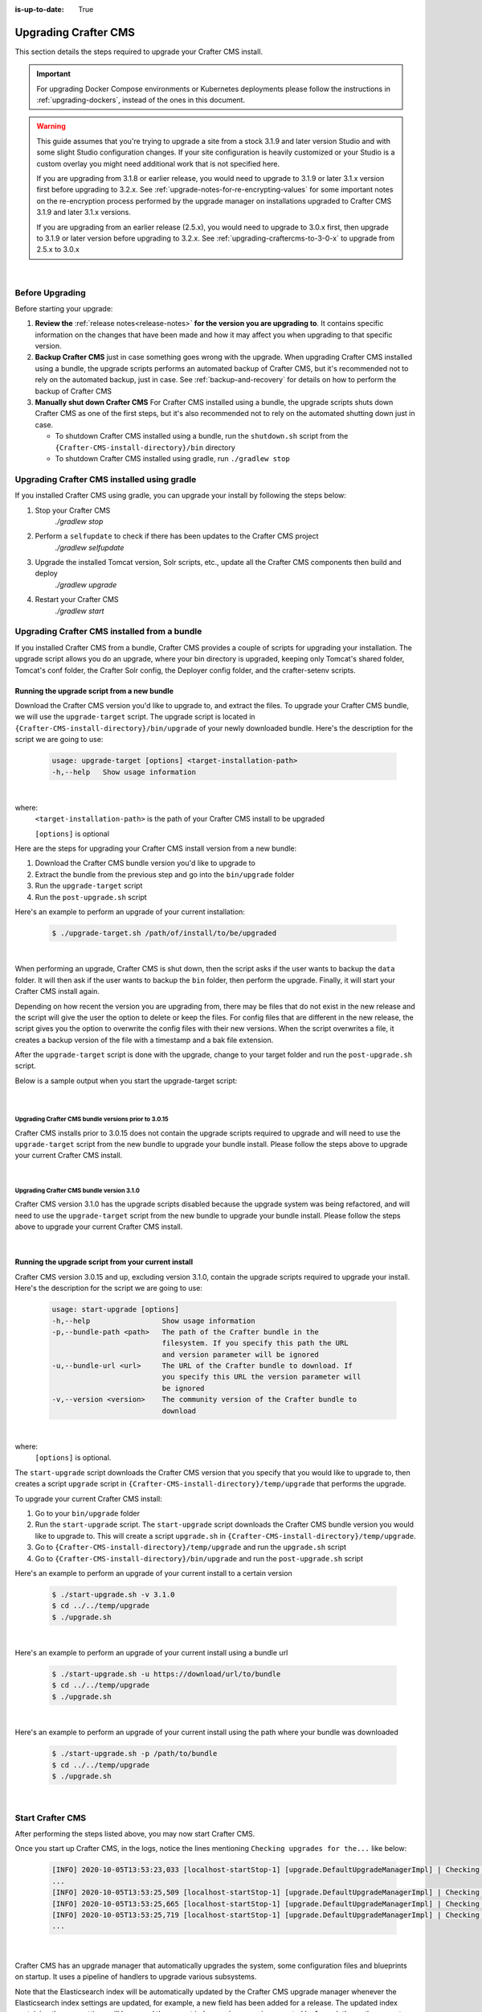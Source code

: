 :is-up-to-date: True

.. index:: Upgrading Crafter CMS; Upgrading

.. _upgrading-craftercms:

=====================
Upgrading Crafter CMS
=====================

This section details the steps required to upgrade your Crafter CMS install.

.. important:: 
    For upgrading Docker Compose environments or Kubernetes deployments please follow the instructions in :ref:`upgrading-dockers`, instead of the ones in this document.


.. WARNING::
    This guide assumes that you're trying to upgrade a site from a stock 3.1.9 and later version Studio and with some slight Studio configuration changes. If your site configuration is heavily customized or your Studio is a custom overlay you might need additional work that is not specified here.

    If you are upgrading from 3.1.8 or earlier release, you would need to upgrade to 3.1.9 or later 3.1.x version first before upgrading to 3.2.x.  See :ref:`upgrade-notes-for-re-encrypting-values` for some important notes on the re-encryption process performed by the upgrade manager on installations upgraded to Crafter CMS 3.1.9 and later 3.1.x versions.

    If you are upgrading from an earlier release (2.5.x), you would need to upgrade to 3.0.x first, then upgrade to 3.1.9 or later version before upgrading to 3.2.x.  See :ref:`upgrading-craftercms-to-3-0-x` to upgrade from 2.5.x to 3.0.x

|

----------------
Before Upgrading
----------------

Before starting your upgrade:

#. **Review the** :ref:`release notes<release-notes>` **for the version you are upgrading to**. It contains specific information on the changes that have been made and how it may affect you when upgrading to that specific version.

#. **Backup Crafter CMS** just in case something goes wrong with the upgrade.  When upgrading Crafter CMS installed using a bundle, the upgrade scripts performs an automated backup of Crafter CMS, but it's recommended not to rely on the automated backup, just in case.  See :ref:`backup-and-recovery` for details on how to perform the backup of Crafter CMS

#. **Manually shut down Crafter CMS**   For Crafter CMS installed using a bundle, the upgrade scripts shuts down Crafter CMS as one of the first steps, but it's also recommended not to rely on the automated shutting down just in case.

   * To shutdown Crafter CMS installed using a bundle, run the ``shutdown.sh`` script from the ``{Crafter-CMS-install-directory}/bin`` directory
   * To shutdown Crafter CMS installed using gradle, run ``./gradlew stop``

--------------------------------------------
Upgrading Crafter CMS installed using gradle
--------------------------------------------

If you installed Crafter CMS using gradle, you can upgrade your install by following the steps below:

#. Stop your Crafter CMS
     `./gradlew stop`
#. Perform a ``selfupdate`` to check if there has been updates to the Crafter CMS project
     `./gradlew selfupdate`
#. Upgrade the installed Tomcat version, Solr scripts, etc., update all the Crafter CMS components then build and deploy
     `./gradlew upgrade`
#. Restart your Crafter CMS
     `./gradlew start`

---------------------------------------------
Upgrading Crafter CMS installed from a bundle
---------------------------------------------

If you installed Crafter CMS from a bundle, Crafter CMS provides a couple of scripts for upgrading your installation.  The upgrade script allows you  do an upgrade, where your bin directory is upgraded, keeping only Tomcat's shared folder, Tomcat's conf folder, the Crafter Solr config, the Deployer config folder, and the crafter-setenv scripts.

Running the upgrade script from a new bundle
--------------------------------------------

Download the Crafter CMS version you'd like to upgrade to, and extract the files.  To upgrade your Crafter CMS bundle, we will use the ``upgrade-target`` script.  The upgrade script  is located in ``{Crafter-CMS-install-directory}/bin/upgrade`` of your newly downloaded bundle.  Here's the description for the script we are going to use:

    .. code-block:: bash

        usage: upgrade-target [options] <target-installation-path>
        -h,--help   Show usage information

|

where:
    ``<target-installation-path>`` is the path of your Crafter CMS install to be upgraded

    ``[options]`` is optional

Here are the steps for upgrading your Crafter CMS install version from a new bundle:

#. Download the Crafter CMS bundle version you'd like to upgrade to
#. Extract the bundle from the previous step and go into the ``bin/upgrade`` folder
#. Run the ``upgrade-target`` script
#. Run the ``post-upgrade.sh`` script

Here's an example to perform an upgrade of your current installation:

    .. code-block:: bash

        $ ./upgrade-target.sh /path/of/install/to/be/upgraded

|

When performing an upgrade, Crafter CMS is shut down, then the script asks if the user wants to backup the ``data`` folder.  It will then ask if the user wants to backup the ``bin`` folder, then perform the upgrade.  Finally, it will start your Crafter CMS install again.

Depending on how recent the version you are upgrading from, there may be files that do not exist in the new release and the script will give the user the option to delete or keep the files.  For config files that are different in the new release, the script gives you the option to overwrite the config files with their new versions.  When the script overwrites a file, it creates a backup version of the file with a timestamp and a bak file extension.

After the ``upgrade-target`` script is done with the upgrade, change to your target folder and run the ``post-upgrade.sh`` script.

Below is a sample output when you start the upgrade-target script:

    .. code-block:: bash
        :force:

        > Backup the data folder before upgrade? [(Y)es/(N)o]:

        > Backup the bin folder before upgrade? [(Y)es/(N)o]:

        --------------------------------------------------------------------------------------------
        Config file [upgrade/upgrade.sh.template] doesn't exist in the new release. Delete the file?
        - (N)o
        - (Y)es
        - (A)lways delete files absent from new release and don't ask again
        - (Q)uit the upgrade script (this will stop the upgrade at this point)
        --------------------------------------------------------------------------------------------
        > Enter your choice:

        .
        .
        .

        ---------------------------------------------------------------------------------------
        Config file [solr/server/solr/solr.xml] is different in the new release. Please choose:
        - (D)iff file versions to see what changed
        - (E)dit the original file (with $EDITOR)
        - (K)eep the original file
        - (O)verwrite the file with the new version
        - (M)atching config files for regex [solr/server/solr/[^/]+] should always be overwritten
        - (A)lways overwrite config files and don't ask again
        - (Q)uit the upgrade script (this will stop the upgrade at this point)
        ---------------------------------------------------------------------------------------
        > Enter your choice:

        .
        .
        .

        ========================================================================
        Upgrade completed
        ========================================================================
        !!! Please read the release notes and make any necessary manual changes, then run the post upgrade script: /Users/myuser/crafter-3-0-18/bin/upgrade/post-upgrade.sh !!!

|

Upgrading Crafter CMS bundle versions prior to 3.0.15
^^^^^^^^^^^^^^^^^^^^^^^^^^^^^^^^^^^^^^^^^^^^^^^^^^^^^
Crafter CMS installs prior to 3.0.15 does not contain the upgrade scripts required to upgrade and will need to use the ``upgrade-target`` script from the new bundle to upgrade your bundle install.  Please follow the steps above to upgrade your current Crafter CMS install.

|

Upgrading Crafter CMS bundle version 3.1.0
^^^^^^^^^^^^^^^^^^^^^^^^^^^^^^^^^^^^^^^^^^
Crafter CMS version 3.1.0 has the upgrade scripts disabled because the upgrade system was being refactored, and will need to use the ``upgrade-target`` script from the new bundle to upgrade your bundle install.  Please follow the steps above to upgrade your current Crafter CMS install.

|

Running the upgrade script from your current install
----------------------------------------------------

Crafter CMS version 3.0.15 and up, excluding version 3.1.0,  contain the upgrade scripts required to upgrade your install.  Here's the description for the script we are going to use:

    .. code-block:: bash

        usage: start-upgrade [options]
        -h,--help                 Show usage information
        -p,--bundle-path <path>   The path of the Crafter bundle in the
                                  filesystem. If you specify this path the URL
                                  and version parameter will be ignored
        -u,--bundle-url <url>     The URL of the Crafter bundle to download. If
                                  you specify this URL the version parameter will
                                  be ignored
        -v,--version <version>    The community version of the Crafter bundle to
                                  download

|

where:
   ``[options]`` is optional.

The ``start-upgrade`` script downloads the Crafter CMS version that you specify that you would like to upgrade to, then creates a script ``upgrade`` script in ``{Crafter-CMS-install-directory}/temp/upgrade`` that performs the upgrade.


To upgrade your current Crafter CMS install:

#. Go to your ``bin/upgrade`` folder
#. Run the ``start-upgrade`` script.  The ``start-upgrade`` script downloads the Crafter CMS bundle version you would like to upgrade to.  This will create a script ``upgrade.sh`` in ``{Crafter-CMS-install-directory}/temp/upgrade``.
#. Go to ``{Crafter-CMS-install-directory}/temp/upgrade`` and run the ``upgrade.sh`` script
#. Go to ``{Crafter-CMS-install-directory}/bin/upgrade`` and run the ``post-upgrade.sh`` script

Here's an example to perform an upgrade of your current install to a certain version

    .. code-block:: bash

        $ ./start-upgrade.sh -v 3.1.0
        $ cd ../../temp/upgrade
        $ ./upgrade.sh


|

Here's an example to perform an upgrade of your current install using a bundle url

    .. code-block:: bash

        $ ./start-upgrade.sh -u https://download/url/to/bundle
        $ cd ../../temp/upgrade
        $ ./upgrade.sh

|

Here's an example to perform an upgrade of your current install using the path where your bundle was downloaded

    .. code-block:: bash

        $ ./start-upgrade.sh -p /path/to/bundle
        $ cd ../../temp/upgrade
        $ ./upgrade.sh

|

-----------------
Start Crafter CMS
-----------------

After performing the steps listed above, you may now start Crafter CMS.

Once you start up Crafter CMS, in the logs, notice the lines mentioning ``Checking upgrades for the...`` like below:

   .. code-block:: text

      [INFO] 2020-10-05T13:53:23,033 [localhost-startStop-1] [upgrade.DefaultUpgradeManagerImpl] | Checking upgrades for the blueprints
      ...
      [INFO] 2020-10-05T13:53:25,509 [localhost-startStop-1] [upgrade.DefaultUpgradeManagerImpl] | Checking upgrades for the database and configuration
      [INFO] 2020-10-05T13:53:25,665 [localhost-startStop-1] [upgrade.DefaultUpgradeManagerImpl] | Checking upgrades for site mysite
      [INFO] 2020-10-05T13:53:25,719 [localhost-startStop-1] [upgrade.DefaultUpgradeManagerImpl] | Checking upgrades for configuration in site mysite
      ...

   |

Crafter CMS has an upgrade manager that automatically upgrades the system, some configuration files and blueprints on startup.  It uses a pipeline of handlers to upgrade various subsystems.

Note that the Elasticsearch index will be automatically updated by the Crafter CMS upgrade manager whenever the Elasticsearch index settings are updated, for example, a new field has been added for a release.
The updated index containing the new settings will be named the current index version name incremented by 1, e.g. let’s say the current index is ``mysite-authoring_v1``, after the upgrade, the new index will now be ``mysite-authoring_v2``.

To learn more about the upgrade manager and how to add upgrade scripts for your customizations, see :ref:`here <add-to-upgrade-scripts>`

